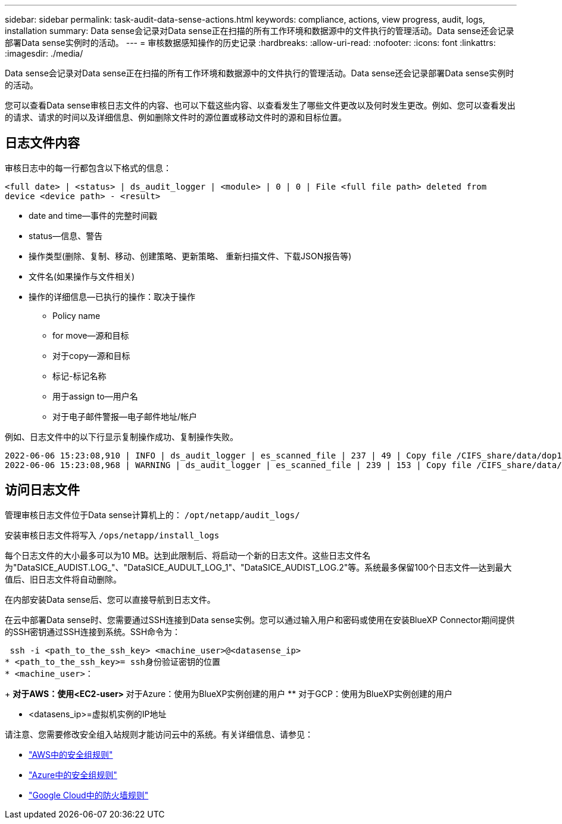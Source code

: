 ---
sidebar: sidebar 
permalink: task-audit-data-sense-actions.html 
keywords: compliance, actions, view progress, audit, logs, installation 
summary: Data sense会记录对Data sense正在扫描的所有工作环境和数据源中的文件执行的管理活动。Data sense还会记录部署Data sense实例时的活动。 
---
= 审核数据感知操作的历史记录
:hardbreaks:
:allow-uri-read: 
:nofooter: 
:icons: font
:linkattrs: 
:imagesdir: ./media/


[role="lead"]
Data sense会记录对Data sense正在扫描的所有工作环境和数据源中的文件执行的管理活动。Data sense还会记录部署Data sense实例时的活动。

您可以查看Data sense审核日志文件的内容、也可以下载这些内容、以查看发生了哪些文件更改以及何时发生更改。例如、您可以查看发出的请求、请求的时间以及详细信息、例如删除文件时的源位置或移动文件时的源和目标位置。



== 日志文件内容

审核日志中的每一行都包含以下格式的信息：

`<full date> | <status> | ds_audit_logger | <module> | 0 | 0 | File <full file path> deleted from device <device path> - <result>`

* date and time—事件的完整时间戳
* status—信息、警告
* 操作类型(删除、复制、移动、创建策略、更新策略、 重新扫描文件、下载JSON报告等)
* 文件名(如果操作与文件相关)
* 操作的详细信息—已执行的操作：取决于操作
+
** Policy name
** for move—源和目标
** 对于copy—源和目标
** 标记-标记名称
** 用于assign to—用户名
** 对于电子邮件警报—电子邮件地址/帐户




例如、日志文件中的以下行显示复制操作成功、复制操作失败。

....
2022-06-06 15:23:08,910 | INFO | ds_audit_logger | es_scanned_file | 237 | 49 | Copy file /CIFS_share/data/dop1/random_positives.tsv from device 10.31.133.183 (type: SMB_SHARE) to device 10.31.130.133:/export_reports (NFS_SHARE) - SUCCESS
2022-06-06 15:23:08,968 | WARNING | ds_audit_logger | es_scanned_file | 239 | 153 | Copy file /CIFS_share/data/compliance-netapp.tar.gz from device 10.31.133.183 (type: SMB_SHARE) to device 10.31.130.133:/export_reports (NFS_SHARE) - FAILURE
....


== 访问日志文件

管理审核日志文件位于Data sense计算机上的： `/opt/netapp/audit_logs/`

安装审核日志文件将写入 `/ops/netapp/install_logs`

每个日志文件的大小最多可以为10 MB。达到此限制后、将启动一个新的日志文件。这些日志文件名为"DataSICE_AUDIST.LOG_"、"DataSICE_AUDULT_LOG_1"、"DataSICE_AUDIST_LOG.2"等。系统最多保留100个日志文件—达到最大值后、旧日志文件将自动删除。

在内部安装Data sense后、您可以直接导航到日志文件。

在云中部署Data sense时、您需要通过SSH连接到Data sense实例。您可以通过输入用户和密码或使用在安装BlueXP Connector期间提供的SSH密钥通过SSH连接到系统。SSH命令为：

 ssh -i <path_to_the_ssh_key> <machine_user>@<datasense_ip>
* <path_to_the_ssh_key>= ssh身份验证密钥的位置
* <machine_user>：
+
** 对于AWS：使用<EC2-user>
** 对于Azure：使用为BlueXP实例创建的用户
** 对于GCP：使用为BlueXP实例创建的用户


* <datasens_ip>=虚拟机实例的IP地址


请注意、您需要修改安全组入站规则才能访问云中的系统。有关详细信息、请参见：

* https://docs.netapp.com/us-en/cloud-manager-setup-admin/reference-ports-aws.html["AWS中的安全组规则"^]
* https://docs.netapp.com/us-en/cloud-manager-setup-admin/reference-ports-azure.html["Azure中的安全组规则"^]
* https://docs.netapp.com/us-en/cloud-manager-setup-admin/reference-ports-gcp.html["Google Cloud中的防火墙规则"^]

